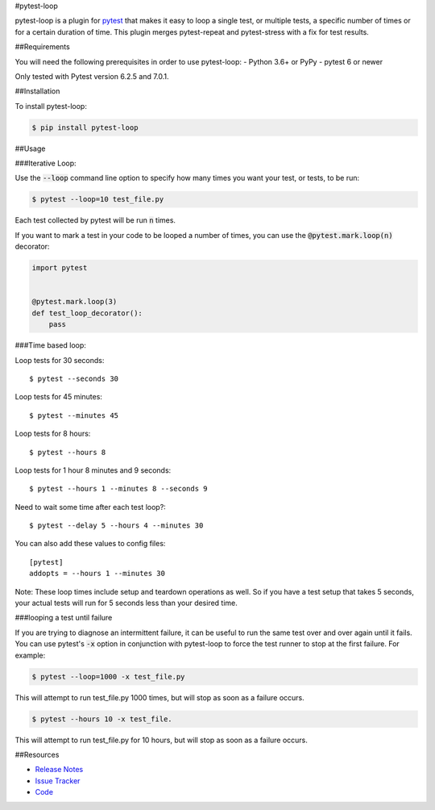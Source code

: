 #pytest-loop


pytest-loop is a plugin for `pytest <https://docs.pytest.org>`_ that makes it
easy to loop a single test, or multiple tests, a specific number of times or for a certain duration of time.
This plugin merges pytest-repeat and pytest-stress with a fix for test results.

.. image:: https://img.shields.io/badge/license-MPL%202.0-blue.svg
   :target: https://github.com/anogowski/pytest-loop/blob/master/LICENSE
   :alt: License
.. image:: https://img.shields.io/pypi/v/pytest-loop.svg
   :target: https://pypi.python.org/pypi/pytest-loop/
   :alt: PyPI
.. image:: https://img.shields.io/pypi/pyversions/pytest-loop.svg
   :target: https://pypi.org/project/pytest-loop/
   :alt: Python versions
.. image:: https://github.com/anogowski/pytest-loop/actions/workflows/test.yml/badge.svg
    :target: https://github.com/anogowski/pytest-cov/actions
    :alt: See Build Status on GitHub Actions
.. image:: https://img.shields.io/github/issues-raw/anogowski/pytest-loop.svg
   :target: https://github.com/anogowski/pytest-loop/issues
   :alt: Issues
.. image:: https://img.shields.io/requires/github/anogowski/pytest-loop.svg
   :target: https://requires.io/github/anogowski/pytest-loop/requirements/?branch=master
   :alt: Requirements

##Requirements


You will need the following prerequisites in order to use pytest-loop:
- Python 3.6+ or PyPy
- pytest 6 or newer

Only tested with Pytest version 6.2.5 and 7.0.1.

##Installation

To install pytest-loop:

.. code-block:: bash

  $ pip install pytest-loop

##Usage

###Iterative Loop:

Use the :code:`--loop` command line option to specify how many times you want
your test, or tests, to be run:

.. code-block:: bash

  $ pytest --loop=10 test_file.py

Each test collected by pytest will be run :code:`n` times.

If you want to mark a test in your code to be looped a number of times, you
can use the :code:`@pytest.mark.loop(n)` decorator:

.. code-block:: python

   import pytest


   @pytest.mark.loop(3)
   def test_loop_decorator():
       pass



###Time based loop:

Loop tests for 30 seconds::

    $ pytest --seconds 30

Loop tests for 45 minutes::

    $ pytest --minutes 45

Loop tests for 8 hours::

    $ pytest --hours 8

Loop tests for 1 hour 8 minutes and 9 seconds::

    $ pytest --hours 1 --minutes 8 --seconds 9

Need to wait some time after each test loop?::

    $ pytest --delay 5 --hours 4 --minutes 30

You can also add these values to config files::

    [pytest]
    addopts = --hours 1 --minutes 30

Note: These loop times include setup and teardown operations as well. So if you have a test setup that takes 5
seconds, your actual tests will run for 5 seconds less than your desired time.

###looping a test until failure

If you are trying to diagnose an intermittent failure, it can be useful to run the same
test over and over again until it fails. You can use pytest's :code:`-x` option in
conjunction with pytest-loop to force the test runner to stop at the first failure.
For example:

.. code-block:: bash

  $ pytest --loop=1000 -x test_file.py

This will attempt to run test_file.py 1000 times, but will stop as soon as a failure
occurs.

.. code-block:: bash

  $ pytest --hours 10 -x test_file.

This will attempt to run test_file.py for 10 hours, but will stop as soon as a failure
occurs.

##Resources


- `Release Notes <https://github.com/anogowski/pytest-loop/blob/master/CHANGES.rst>`_
- `Issue Tracker <https://github.com/anogowski/pytest-loop/issues>`_
- `Code <https://github.com/anogowski/pytest-loop/>`_